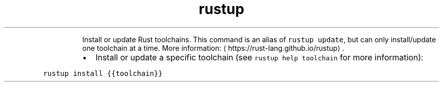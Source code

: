 .TH rustup install
.PP
.RS
Install or update Rust toolchains.
This command is an alias of \fB\fCrustup update\fR, but can only install/update one toolchain at a time.
More information: \[la]https://rust-lang.github.io/rustup\[ra]\&.
.RE
.RS
.IP \(bu 2
Install or update a specific toolchain (see \fB\fCrustup help toolchain\fR for more information):
.RE
.PP
\fB\fCrustup install {{toolchain}}\fR
